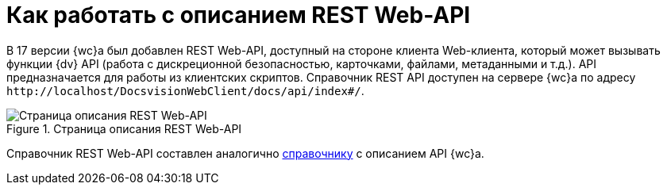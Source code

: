 = Как работать с описанием REST Web-API

В 17 версии {wc}а был добавлен REST Web-API, доступный на стороне клиента Web-клиента, который может вызывать функции {dv} API (работа с дискреционной безопасностью, карточками, файлами, метаданными и т.д.). API предназначается для работы из клиентских скриптов. Справочник REST API доступен на сервере {wc}а по адресу `\http://localhost/DocsvisionWebClient/docs/api/index#/`.

.Страница описания REST Web-API
image::rest-api.png[Страница описания REST Web-API]

Справочник REST Web-API составлен аналогично xref:how-to-use-swagger.adoc[справочнику] с описанием API {wc}а.
